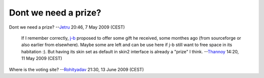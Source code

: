Dont we need a prize?
---------------------

Dont we need a prize? --`Jetru <User:Jetru>`__ 20:46, 7 May 2009 (CEST)

   If I remember correctly, `j-b <User:j-b>`__ proposed to offer some gift he received, some monthes ago (from sourceforge or also earlier from elsewhere). Maybe some are left and can be use here if j-b still want to free space in its habitation :). But having its skin set as default in skin2 interface is already a "prize" I think. --`Thannoy <User:Thannoy>`__ 14:20, 11 May 2009 (CEST)

Where is the voting site? --`Rohityadav <User:Rohityadav>`__ 21:30, 13 June 2009 (CEST)

